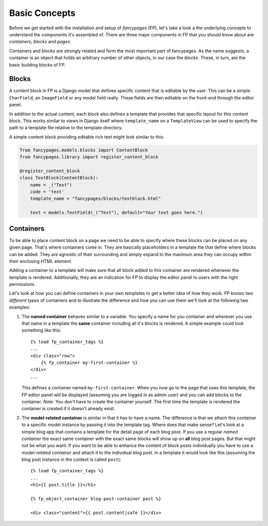 ==============
Basic Concepts
==============

Before we get started with the installation and setup of *fancypages* (FP),
let's take a look a the underlying concepts to understand the components it's
assembled of. There are three major components in FP that you should know
about are *containers*, *blocks* and *pages*.

Containers and blocks are strongly related and form the most important part of
fancypages. As the name suggests, a container is an object that holds an
arbitrary number of other objects, in our case the *blocks*. These, in turn,
are the basic building blocks of FP.

Blocks
~~~~~~

A content block in FP is a Django model that defines specific content that is
editable by the user. This can be a simple ``CharField``, an ``ImageField`` or
any model field really. These fields are then editable on the front-end through
the editor panel. 

.. image:: images/screenshots/text_image_block_example.jpg
    :scale: 50%

In addition to the actual content, each block also defines a template that
provides that specific layout for this content block. This works similar to
views in Django itself where ``template_name`` on a ``TemplateView`` can be
used to specify the path to a template file relative to the template directory.

A simple content block providing editable rich text might look similar to
this:

.. code:: python

    from fancypages.models.blocks import ContentBlock
    from fancypages.library import register_content_block

    @register_content_block
    class TextBlock(ContentBlock):
        name = _("Text")
        code = 'text'
        template_name = "fancypages/blocks/textblock.html"

        text = models.TextField(_("Text"), default="Your text goes here.")


Containers
~~~~~~~~~~

To be able to place content block on a page we need to be able to specify where
these blocks can be placed on any given page. That's where containers come in.
They are basically placeholders in a template file that define where blocks can
be added. They are agnostic of their surrounding and simply expand to the
maximum area they can occupy within their enclosing HTML element.

Adding a container to a template will make sure that all block added to this
container are rendered whenever the template is rendered. Additionally, they
are an indication for FP to display the editor panel to users with the right
permissions.

Let's look at how you can define containers in your own templates to get a
better idea of how they work. FP knows *two different types* of containers and
to illustrate the difference and how you can use them we'll look at the
following two examples:

1. The **named container** behaves similar to a variable. You specify a
   name for you container and wherever you use that name in a template the
   **same** container including all it's blocks is rendered. A simple example
   could look something like this::

    {% load fp_container_tags %}
    ...
    <div class="row">
        {% fp_container my-first-container %}
    </div>
    ...

   This defines a container named ``my-first-container``. When you now go to
   the page that uses this template, the FP editor panel will be displayed
   (assuming you are logged in as admin user) and you can add blocks to the
   container. 
   *Note:* You don't have to create the container yourself. The first time the
   template is rendered the container is created if it doesn't already exist.

2. The **model-related container** is similar in that it has to have a name.
   The difference is that we attach this container to a specific model instance
   by passing it into the template tag. Where does that make sense? Let's look
   at a simple blog app that contains a template for the detail page of each
   blog post. If you use a regular *named container* the exact same container
   with the exact same blocks will show up on **all** blog post pages.
   But that might not be what you want. If you want to be able to enhance the
   content of block posts individually you have to use a *model-related
   container* and attach it to the individual blog post.
   In a template it would look like this (assuming the blog post instance in
   the context is called ``post``)::

    {% load fp_container_tags %}
    ...
    <h1>{{ post.title }}</h1>

    {% fp_object_container blog-post-container post %}

    <div class="content">{{ post.content|safe }}</div>
